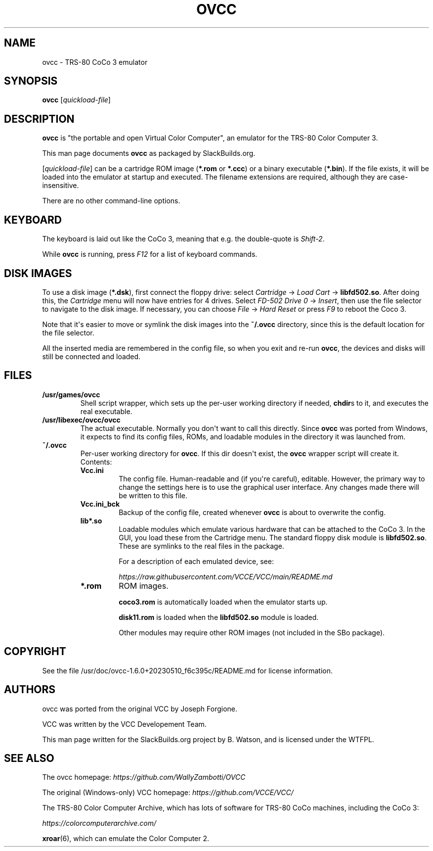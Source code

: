 .\" Man page generated from reStructuredText.
.
.
.nr rst2man-indent-level 0
.
.de1 rstReportMargin
\\$1 \\n[an-margin]
level \\n[rst2man-indent-level]
level margin: \\n[rst2man-indent\\n[rst2man-indent-level]]
-
\\n[rst2man-indent0]
\\n[rst2man-indent1]
\\n[rst2man-indent2]
..
.de1 INDENT
.\" .rstReportMargin pre:
. RS \\$1
. nr rst2man-indent\\n[rst2man-indent-level] \\n[an-margin]
. nr rst2man-indent-level +1
.\" .rstReportMargin post:
..
.de UNINDENT
. RE
.\" indent \\n[an-margin]
.\" old: \\n[rst2man-indent\\n[rst2man-indent-level]]
.nr rst2man-indent-level -1
.\" new: \\n[rst2man-indent\\n[rst2man-indent-level]]
.in \\n[rst2man-indent\\n[rst2man-indent-level]]u
..
.TH "OVCC" 6 "2023-05-23" "1.6.0+20230510_f6c395c" "SlackBuilds.org"
.SH NAME
ovcc \- TRS-80 CoCo 3 emulator
.\" RST source for ovcc(1) man page. Convert with:
.
.\" rst2man.py ovcc.rst > ovcc.6
.
.SH SYNOPSIS
.sp
\fBovcc\fP [\fIquickload\-file\fP]
.SH DESCRIPTION
.sp
\fBovcc\fP is "the portable and open Virtual Color Computer", an emulator
for the TRS\-80 Color Computer 3.
.sp
This man page documents \fBovcc\fP as packaged by SlackBuilds.org.
.sp
[\fIquickload\-file\fP] can be a cartridge ROM image (\fB*.rom\fP or \fB*.ccc\fP)
or a binary executable (\fB*.bin\fP). If the file exists, it will be
loaded into the emulator at startup and executed. The filename
extensions are required, although they are case\-insensitive.
.sp
There are no other command\-line options.
.SH KEYBOARD
.sp
The keyboard is laid out like the CoCo 3, meaning that e.g. the
double\-quote is \fIShift\-2\fP\&.
.sp
While \fBovcc\fP is running, press \fIF12\fP for a list of keyboard commands.
.SH DISK IMAGES
.sp
To use a disk image (\fB*.dsk\fP), first connect the floppy drive:
select \fICartridge\fP \-> \fILoad Cart\fP \-> \fBlibfd502.so\fP\&. After doing
this, the \fICartridge\fP menu will now have entries for 4 drives. Select
\fIFD\-502 Drive 0\fP \-> \fIInsert\fP, then use the file selector to navigate
to the disk image. If necessary, you can choose \fIFile\fP \-> \fIHard Reset\fP
or press \fIF9\fP to reboot the Coco 3.
.sp
Note that it\(aqs easier to move or symlink the disk images into the
\fB~/.ovcc\fP directory, since this is the default location for the file
selector.
.sp
All the inserted media are remembered in the config file, so when
you exit and re\-run \fBovcc\fP, the devices and disks will still be
connected and loaded.
.SH FILES
.INDENT 0.0
.TP
.B /usr/games/ovcc
Shell script wrapper, which sets up the per\-user working directory if
needed, \fBchdir\fPs to it, and executes the real executable.
.TP
.B /usr/libexec/ovcc/ovcc
The actual executable. Normally you don\(aqt want to call this directly.
Since \fBovcc\fP was ported from Windows, it expects to find its config
files, ROMs, and loadable modules in the directory it was launched from.
.TP
.B ~/.ovcc
Per\-user working directory for \fBovcc\fP\&. If this dir doesn\(aqt exist, the
\fBovcc\fP wrapper script will create it. Contents:
.INDENT 7.0
.TP
.B Vcc.ini
The config file. Human\-readable and (if you\(aqre careful), editable. However,
the primary way to change the settings here is to use the graphical user
interface. Any changes made there will be written to this file.
.TP
.B Vcc.ini_bck
Backup of the config file, created whenever \fBovcc\fP is about to overwrite the
config.
.TP
.B lib*.so
Loadable modules which emulate various hardware that can be attached to the
CoCo 3. In the GUI, you load these from the Cartridge menu. The standard
floppy disk module is \fBlibfd502.so\fP\&. These are symlinks to the real files
in the package.
.sp
For a description of each emulated device, see:
.sp
\fI\%https://raw.githubusercontent.com/VCCE/VCC/main/README.md\fP
.TP
.B *.rom
ROM images.
.sp
\fBcoco3.rom\fP is automatically loaded when the emulator starts up.
.sp
\fBdisk11.rom\fP is loaded when the \fBlibfd502.so\fP module is loaded.
.sp
Other modules may require other ROM images (not included in the SBo package).
.UNINDENT
.UNINDENT
.SH COPYRIGHT
.sp
See the file /usr/doc/ovcc\-1.6.0+20230510_f6c395c/README.md for license information.
.SH AUTHORS
.sp
ovcc was ported from the original VCC by Joseph Forgione.
.sp
VCC was written by the VCC Developement Team.
.sp
This man page written for the SlackBuilds.org project
by B. Watson, and is licensed under the WTFPL.
.SH SEE ALSO
.sp
The ovcc homepage: \fI\%https://github.com/WallyZambotti/OVCC\fP
.sp
The original (Windows\-only) VCC homepage: \fI\%https://github.com/VCCE/VCC/\fP
.sp
The TRS\-80 Color Computer Archive, which has lots of software for TRS\-80
CoCo machines, including the CoCo 3:
.sp
\fI\%https://colorcomputerarchive.com/\fP
.sp
\fBxroar\fP(6), which can emulate the Color Computer 2.
.\" Generated by docutils manpage writer.
.
